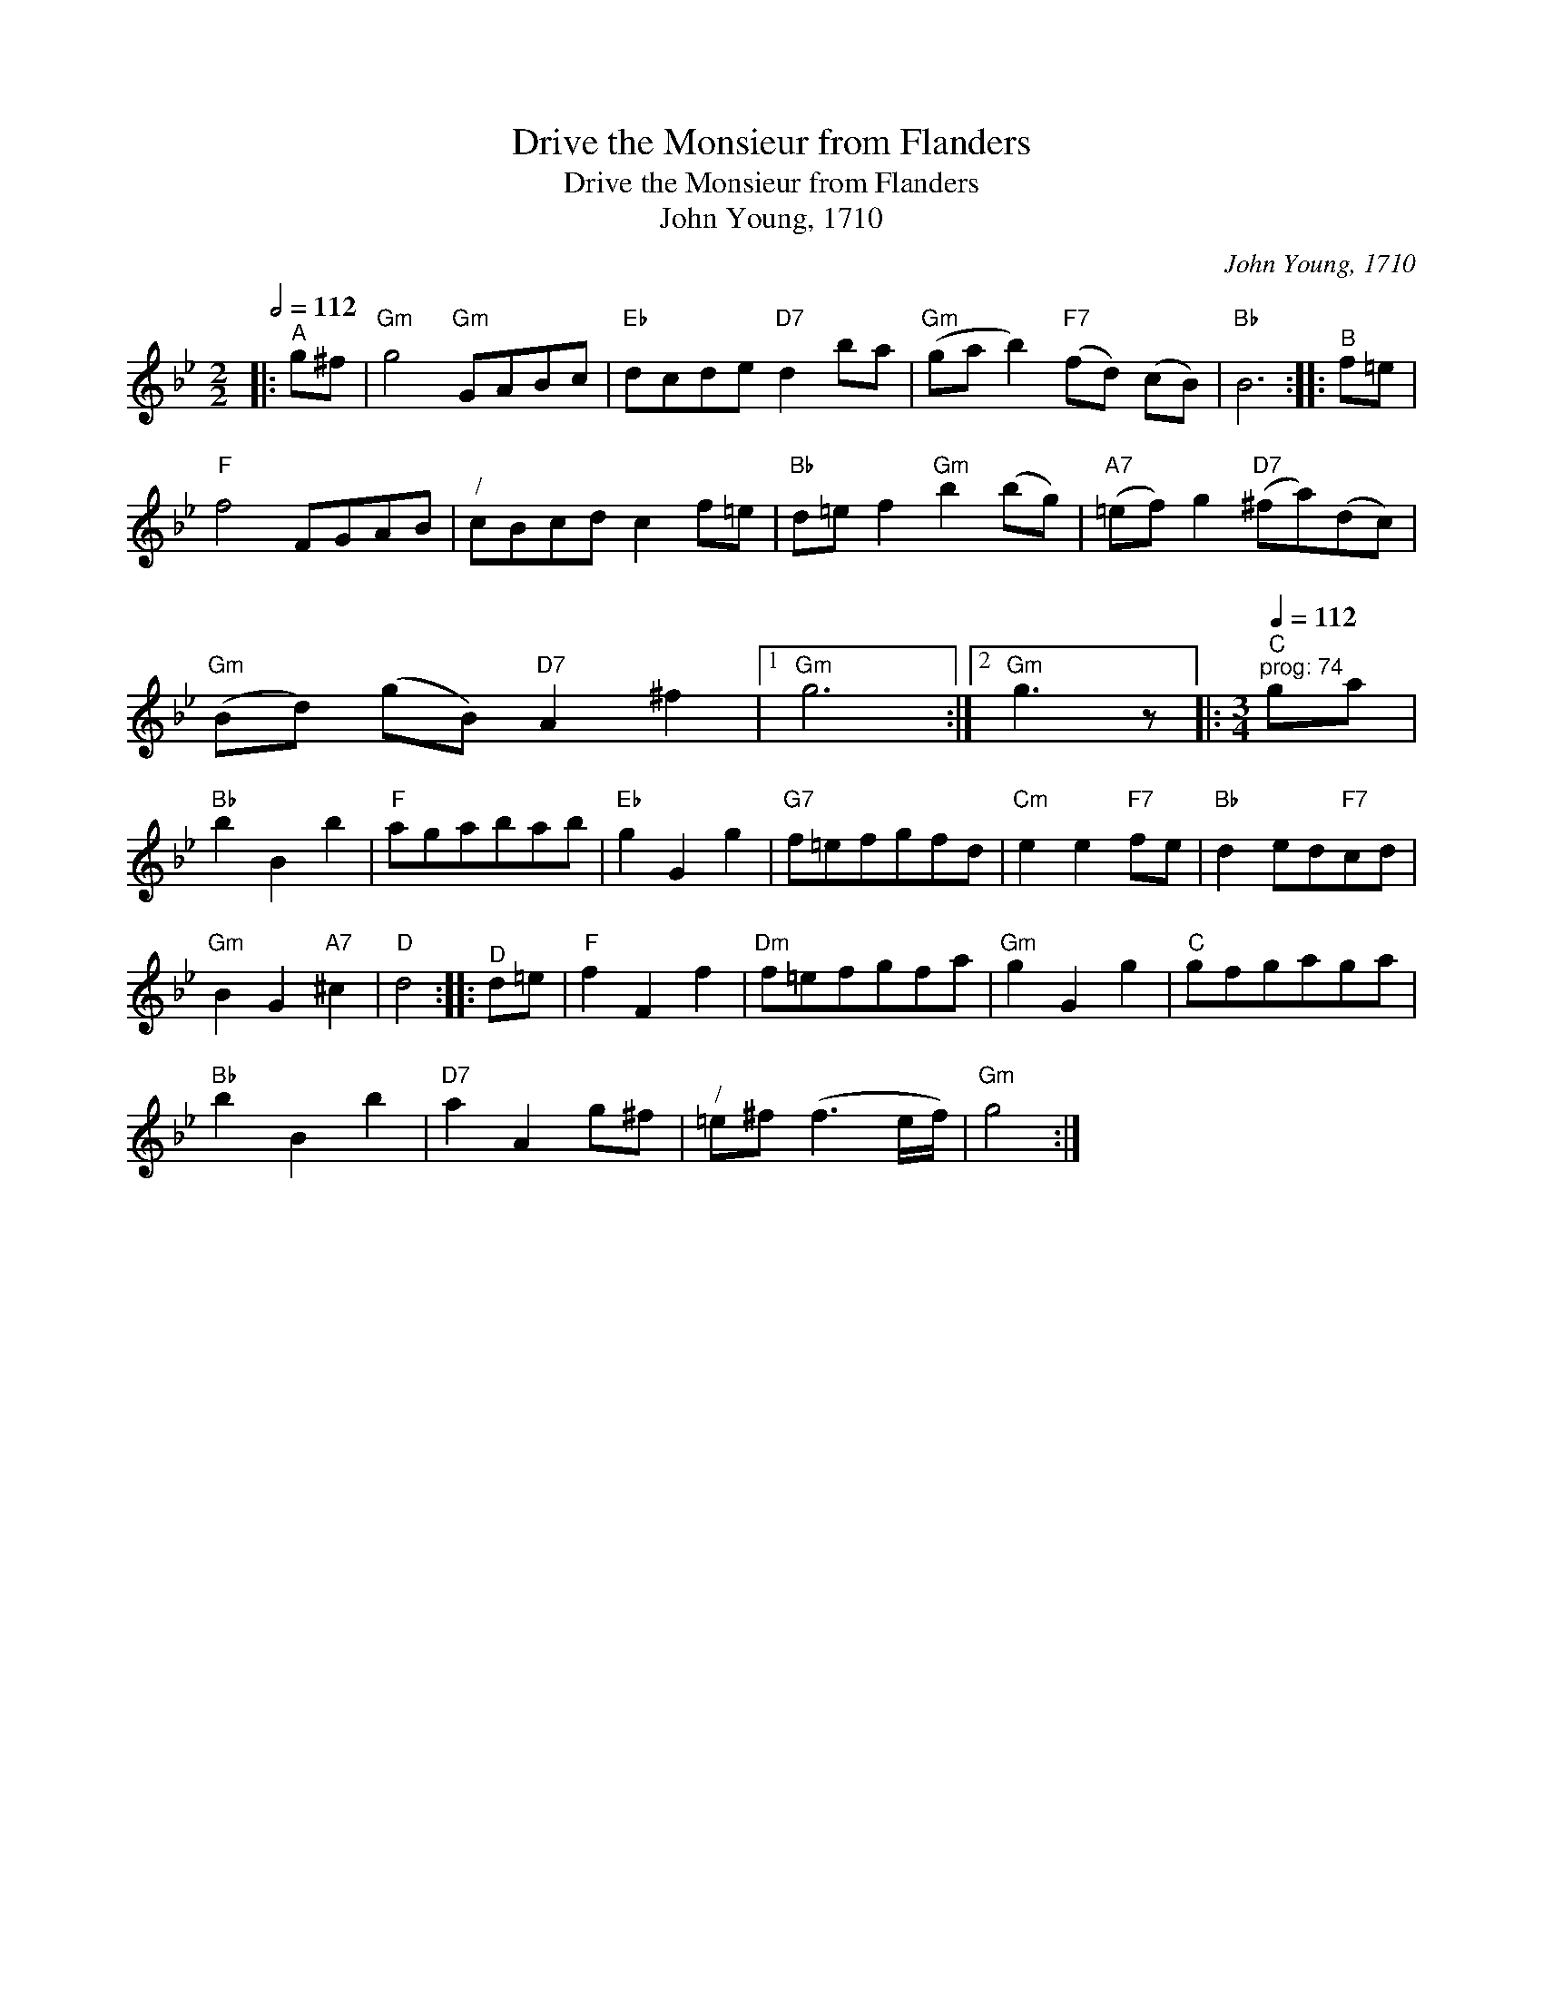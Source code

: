 X:1
T:Drive the Monsieur from Flanders
T:Drive the Monsieur from Flanders
T:John Young, 1710
C:John Young, 1710
L:1/8
Q:1/2=112
M:2/2
K:Gmin
V:1 treble 
V:1
|:"^A" g^f |"Gm" g4"Gm" GABc |"Eb" dcde"D7" d2 ba |"Gm" (ga b2)"F7" (fd) (cB) |"Bb" B6 ::"^B" f=e | %6
"F" f4 FGAB |"^/" cBcd c2 f=e |"Bb" d=e f2"Gm" b2 (bg) |"A7" (=ef) g2"D7" (^fa)(dc) | %10
"Gm" (Bd) (gB)"D7" A2 ^f2 |1"Gm" g6 :|2"Gm" g3 z |:[M:3/4][Q:1/4=112]"^C""^prog: 74" ga | %14
"Bb" b2 B2 b2 |"F" agabab |"Eb" g2 G2 g2 |"G7" f=efgfd |"Cm" e2 e2"F7" fe |"Bb" d2 ed"F7"cd | %20
"Gm" B2 G2"A7" ^c2 |"D" d4 ::"^D" d=e |"F" f2 F2 f2 |"Dm" f=efgfa |"Gm" g2 G2 g2 |"C" gfgaga | %27
"Bb" b2 B2 b2 |"D7" a2 A2 g^f |"^/" =e^f (f3 e/f/) |"Gm" g4 :| %31

